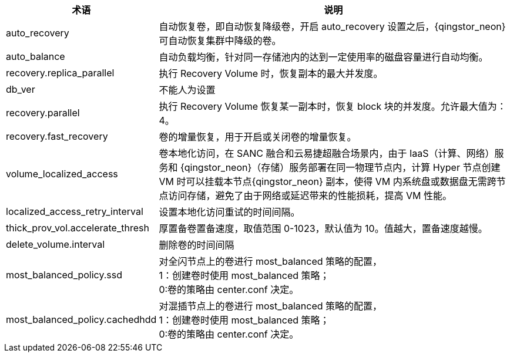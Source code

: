 // 参数相关'


[cols="1,3a",options="header"]
|===
|术语 |说明	
|auto_recovery	
|自动恢复卷，即自动恢复降级卷，开启 auto_recovery 设置之后，{qingstor_neon} 可自动恢复集群中降级的卷。

|auto_balance		
|自动负载均衡，针对同一存储池内的达到一定使用率的磁盘容量进行自动均衡。

|recovery.replica_parallel	
|执行 Recovery Volume 时，恢复副本的最大并发度。

|db_ver	
|不能人为设置

|recovery.parallel
|执行 Recovery Volume 恢复某一副本时，恢复 block 块的并发度。允许最大值为：4。
	
|recovery.fast_recovery	
|卷的增量恢复，用于开启或关闭卷的增量恢复。
	
|volume_localized_access	
|卷本地化访问，在 SANC 融合和云易捷超融合场景内，由于 IaaS（计算、网络）服务和 {qingstor_neon}（存储）服务部署在同一物理节点内，计算 Hyper 节点创建VM 时可以挂载本节点{qingstor_neon} 副本，使得 VM 内系统盘或数据盘无需跨节点访问存储，避免了由于网络或延迟带来的性能损耗，提高 VM 性能。

|localized_access_retry_interval	
|设置本地化访问重试的时间间隔。
	
|thick_prov_vol.accelerate_thresh	
|厚置备卷置备速度，取值范围 0-1023，默认值为 10。值越大，置备速度越慢。


|delete_volume.interval	
|删除卷的时间间隔
	
|most_balanced_policy.ssd	
|对全闪节点上的卷进行 most_balanced 策略的配置， +
1：创建卷时使用 most_balanced 策略； +
0:卷的策略由 center.conf 决定。

|most_balanced_policy.cachedhdd	
|对混插节点上的卷进行 most_balanced 策略的配置， +
1：创建卷时使用 most_balanced 策略； +
0:卷的策略由 center.conf 决定。
|===
